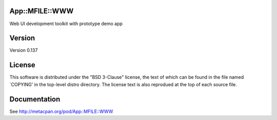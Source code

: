 App::MFILE::WWW
===============

.. image:: https://travis-ci.org/smithfarm/mfile-www.svg?branch=master
    :target: https://travis-ci.org/smithfarm/mfile-www

.. image:: https://badge.fury.io/pl/App-MFILE-WWW.svg
    :target: https://badge.fury.io/pl/App-MFILE-WWW

Web UI development toolkit with prototype demo app

Version
=======

Version 0.137

License
=======

This software is distributed under the "BSD 3-Clause" license, the text
of which can be found in the file named `COPYING' in the top-level
distro directory. The license text is also reprodued at the top of each
source file.

Documentation
=============

See http://metacpan.org/pod/App::MFILE::WWW
